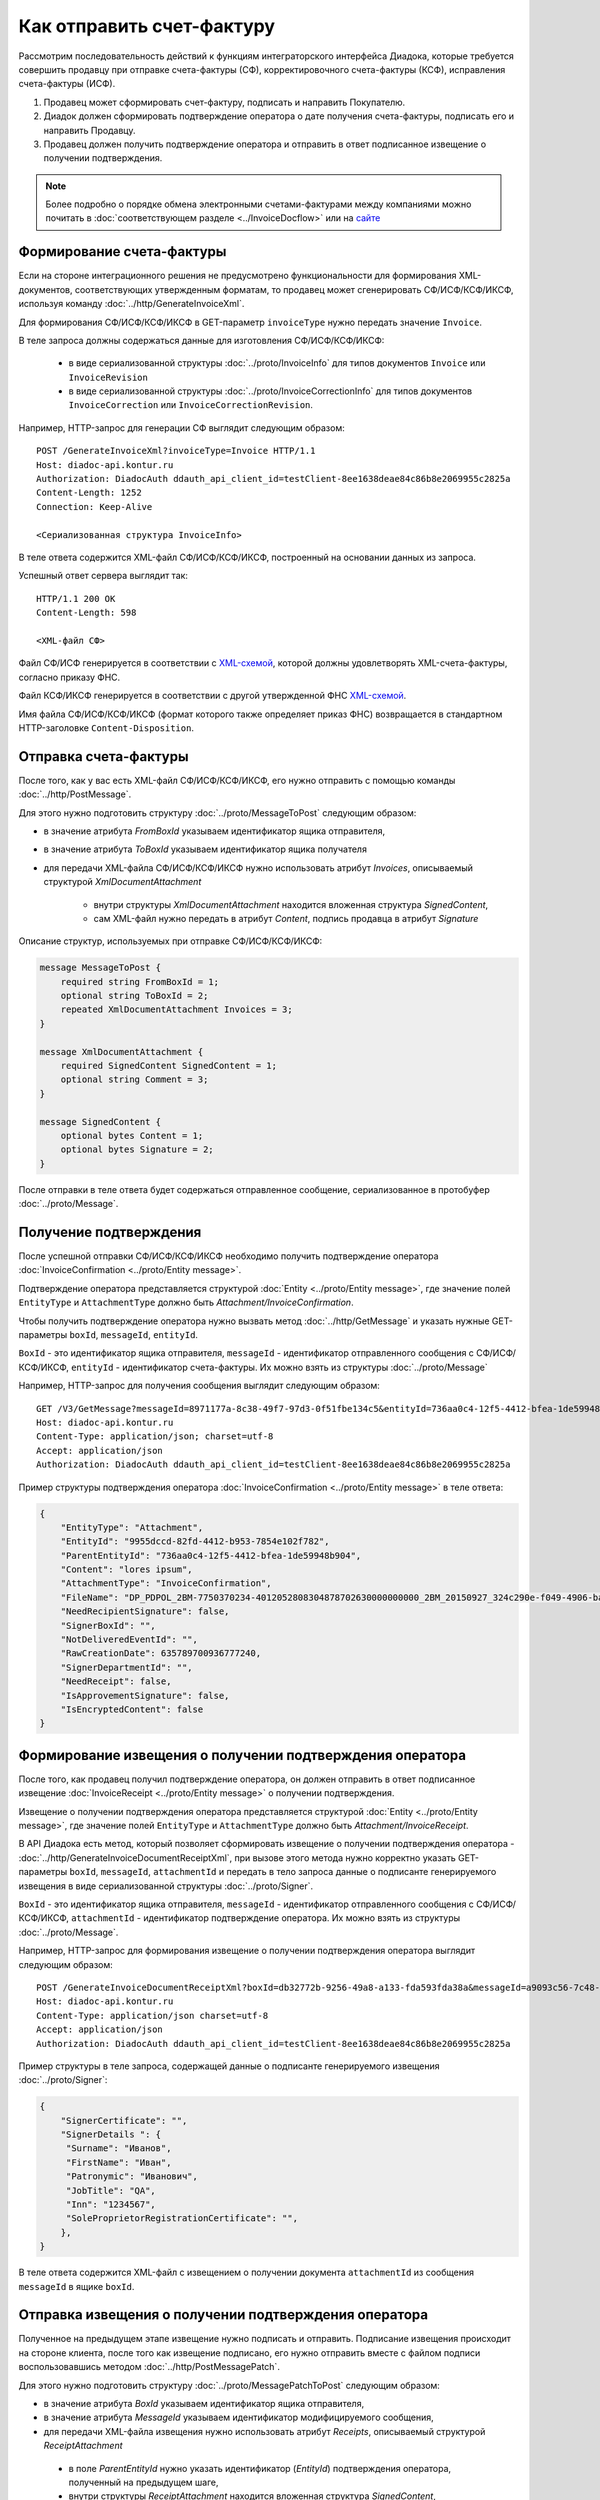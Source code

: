 Как отправить счет-фактуру
==========================

Рассмотрим последовательность действий к функциям интеграторского интерфейса Диадока, которые требуется совершить продавцу при отправке счета-фактуры (СФ), корректировочного счета-фактуры (КСФ), исправления счета-фактуры (ИСФ).

#. Продавец может сформировать счет-фактуру, подписать и направить Покупателю.

#. Диадок должен сформировать подтверждение оператора о дате получения счета-фактуры, подписать его и направить Продавцу.

#. Продавец должен получить подтверждение оператора и отправить в ответ подписанное извещение о получении подтверждения.


.. note:: Более подробно о порядке обмена электронными счетами-фактурами между компаниями можно почитать в :doc:`соответствующем разделе <../InvoiceDocflow>` или на `сайте <http://www.diadoc.ru/docs/e-invoice/interchange>`__

Формирование счета-фактуры
--------------------------

Если на стороне интеграционного решения не предусмотрено функциональности для формирования XML-документов, соответствующих утвержденным форматам, то продавец может сгенерировать СФ/ИСФ/КСФ/ИКСФ, используя команду :doc:`../http/GenerateInvoiceXml`.

Для формирования СФ/ИСФ/КСФ/ИКСФ в GET-параметр ``invoiceType`` нужно передать значение ``Invoice``.
	   
В теле запроса должны содержаться данные для изготовления СФ/ИСФ/КСФ/ИКСФ:
	
	-  в виде сериализованной структуры :doc:`../proto/InvoiceInfo` для типов документов ``Invoice`` или ``InvoiceRevision``
	
	-  в виде сериализованной структуры :doc:`../proto/InvoiceCorrectionInfo` для типов документов ``InvoiceCorrection`` или ``InvoiceCorrectionRevision``.
	   
Например, HTTP-запрос для генерации СФ выглядит следующим образом:

::

    POST /GenerateInvoiceXml?invoiceType=Invoice HTTP/1.1
    Host: diadoc-api.kontur.ru
    Authorization: DiadocAuth ddauth_api_client_id=testClient-8ee1638deae84c86b8e2069955c2825a
    Content-Length: 1252
    Connection: Keep-Alive

    <Сериализованная структура InvoiceInfo>

В теле ответа содержится XML-файл СФ/ИСФ/КСФ/ИКСФ, построенный на основании данных из запроса.

Успешный ответ сервера выглядит так:
::

    HTTP/1.1 200 OK
    Content-Length: 598

    <XML-файл СФ>

Файл СФ/ИСФ генерируется в соответствии с `XML-схемой <https://diadoc.kontur.ru/sdk/xsd/ON_SFAKT_1_897_01_05_02_01.xsd>`__, которой должны удовлетворять XML-счета-фактуры, согласно приказу ФНС.

Файл КСФ/ИКСФ генерируется в соответствии с другой утвержденной ФНС `XML-схемой <https://diadoc.kontur.ru/sdk/xsd/ON_KORSFAKT_1_911_01_05_02_01.xsd>`__. 

Имя файла СФ/ИСФ/КСФ/ИКСФ (формат которого также определяет приказ ФНС) возвращается в стандартном HTTP-заголовке ``Content-Disposition``.

Отправка счета-фактуры
----------------------

После того, как у вас есть XML-файл СФ/ИСФ/КСФ/ИКСФ, его нужно отправить с помощью команды :doc:`../http/PostMessage`. 

Для этого нужно подготовить структуру :doc:`../proto/MessageToPost` следующим образом:

-  в значение атрибута *FromBoxId* указываем идентификатор ящика отправителя,

-  в значение атрибута *ToBoxId* указываем идентификатор ящика получателя

-  для передачи XML-файла СФ/ИСФ/КСФ/ИКСФ нужно использовать атрибут *Invoices*, описываемый структурой *XmlDocumentAttachment*

	-  внутри структуры *XmlDocumentAttachment* находится вложенная структура *SignedContent*,
	
	-  сам XML-файл нужно передать в атрибут *Content*, подпись продавца в атрибут *Signature*
	   
Описание структур, используемых при отправке СФ/ИСФ/КСФ/ИКСФ:

.. code-block:: protobuf

    message MessageToPost {
        required string FromBoxId = 1;
        optional string ToBoxId = 2;
        repeated XmlDocumentAttachment Invoices = 3;
    }

    message XmlDocumentAttachment {
        required SignedContent SignedContent = 1;
        optional string Comment = 3;
    }

    message SignedContent {
        optional bytes Content = 1;
        optional bytes Signature = 2;
    }

После отправки в теле ответа будет содержаться отправленное сообщение, сериализованное в протобуфер :doc:`../proto/Message`.

Получение подтверждения
-----------------------

После успешной отправки СФ/ИСФ/КСФ/ИКСФ необходимо получить подтверждение оператора :doc:`InvoiceConfirmation <../proto/Entity message>`.

Подтверждение оператора представляется структурой :doc:`Entity <../proto/Entity message>`, где значение полей ``EntityType`` и ``AttachmentType`` должно быть *Attachment/InvoiceConfirmation*.

Чтобы получить подтверждение оператора нужно вызвать метод :doc:`../http/GetMessage` и указать нужные GET-параметры ``boxId``, ``messageId``, ``entityId``.

``BoxId`` - это идентификатор ящика отправителя, ``messageId`` - идентификатор отправленного сообщения с СФ/ИСФ/КСФ/ИКСФ, ``entityId`` - идентификатор счета-фактуры. Их можно взять из структуры :doc:`../proto/Message`

Например, HTTP-запрос для получения сообщения выглядит следующим образом:

::

    GET /V3/GetMessage?messageId=8971177a-8c38-49f7-97d3-0f51fbe134c5&entityId=736aa0c4-12f5-4412-bfea-1de59948b904&boxId=96339010-4c66-462d-a917-7f31bb8d80c4 HTTP/1.1
    Host: diadoc-api.kontur.ru
    Content-Type: application/json; charset=utf-8
    Accept: application/json
    Authorization: DiadocAuth ddauth_api_client_id=testClient-8ee1638deae84c86b8e2069955c2825a

Пример структуры подтверждения оператора :doc:`InvoiceConfirmation <../proto/Entity message>` в теле ответа:

.. code-block:: json

   {
       "EntityType": "Attachment",
       "EntityId": "9955dccd-82fd-4412-b953-7854e102f782",
       "ParentEntityId": "736aa0c4-12f5-4412-bfea-1de59948b904",
       "Content": "lores ipsum",
       "AttachmentType": "InvoiceConfirmation",
       "FileName": "DP_PDPOL_2BM-7750370234-4012052808304878702630000000000_2BM_20150927_324c290e-f049-4906-baac-1ddcd7f3c2ff.xml",
       "NeedRecipientSignature": false,
       "SignerBoxId": "",
       "NotDeliveredEventId": "",
       "RawCreationDate": 635789700936777240,
       "SignerDepartmentId": "",
       "NeedReceipt": false,
       "IsApprovementSignature": false,
       "IsEncryptedContent": false
   }

Формирование извещения о получении подтверждения оператора
----------------------------------------------------------

После того, как продавец получил подтверждение оператора, он должен отправить в ответ подписанное извещение :doc:`InvoiceReceipt  <../proto/Entity message>` о получении подтверждения.

Извещение о получении подтверждения оператора представляется структурой :doc:`Entity <../proto/Entity message>`, где значение полей ``EntityType`` и ``AttachmentType`` должно быть *Attachment/InvoiceReceipt*.

В API Диадока есть метод, который позволяет сформировать извещение о получении подтверждения оператора - :doc:`../http/GenerateInvoiceDocumentReceiptXml`, при вызове этого метода нужно корректно указать GET-параметры ``boxId``, ``messageId``, ``attachmentId`` и передать в тело запроса данные о подписанте генерируемого извещения в виде сериализованной структуры :doc:`../proto/Signer`.

``BoxId`` - это идентификатор ящика отправителя, ``messageId`` - идентификатор отправленного сообщения с СФ/ИСФ/КСФ/ИКСФ, ``attachmentId`` - идентификатор подтверждение оператора. Их можно взять из структуры :doc:`../proto/Message`.

Например, HTTP-запрос для формирования извещение о получении подтверждения оператора выглядит следующим образом:

::

    POST /GenerateInvoiceDocumentReceiptXml?boxId=db32772b-9256-49a8-a133-fda593fda38a&messageId=a9093c56-7c48-4ab1-bc87-efb04e7d4400&attachmentId=f80738a3-b0bc-426a-aadf-6967ec1b53df HTTP/1.1
    Host: diadoc-api.kontur.ru
    Content-Type: application/json charset=utf-8
    Accept: application/json
    Authorization: DiadocAuth ddauth_api_client_id=testClient-8ee1638deae84c86b8e2069955c2825a

Пример структуры в теле запроса, содержащей данные о подписанте генерируемого извещения :doc:`../proto/Signer`:

.. code-block:: json

   {
       "SignerCertificate": "",
       "SignerDetails ": {
        "Surname": "Иванов",
        "FirstName": "Иван",
        "Patronymic": "Иванович",
        "JobTitle": "QA",
        "Inn": "1234567",
        "SoleProprietorRegistrationCertificate": "",
       },
   }

В теле ответа содержится XML-файл с извещением о получении документа ``attachmentId`` из сообщения ``messageId`` в ящике ``boxId``.

Отправка извещения о получении подтверждения оператора
------------------------------------------------------

Полученное на предыдущем этапе извещение нужно подписать и отправить. Подписание извещения происходит на стороне клиента, после того как извещение подписано, его нужно отправить вместе с файлом подписи воспользовавшись методом :doc:`../http/PostMessagePatch`.

Для этого нужно подготовить структуру :doc:`../proto/MessagePatchToPost` следующим образом:

-  в значение атрибута *BoxId* указываем идентификатор ящика отправителя,

-  в значение атрибута *MessageId* указываем идентификатор модифицируемого сообщения,

-  для передачи XML-файла извещения нужно использовать атрибут *Receipts*, описываемый структурой *ReceiptAttachment*
  
  -  в поле *ParentEntityId* нужно указать идентификатор (*EntityId*) подтверждения оператора, полученный на предыдущем шаге,

  -  внутри структуры *ReceiptAttachment* находится вложенная структура *SignedContent*,
  
  -  сам XML-файл нужно передать в атрибут *Content*, подпись продавца в атрибут *Signature*

.. code-block:: protobuf

    message MessagePatchToPost {
        required string BoxId = 1;
        required string MessageId = 2;
        repeated ReceiptAttachment Receipts = 3;
    }

    message ReceiptAttachment  {
        required string ParentEntityId  = 1;
        required SignedContent SignedContent = 2;

    }

    message SignedContent {
        optional bytes Content = 1;
        optional bytes Signature = 2;
    }

Пример структуры в теле запроса, содержащей данные о передаваемом извещении :doc:`../proto/MessagePatchToPost`:

.. code-block:: json

    {
      "BoxId": "db32772b-9256-49a8-a133-fda593fda38a",
      "MessageId": "a9093c56-7c48-4ab1-bc87-efb04e7d4400",
      "Receipts":
      [
        {
          "ParentEntityId":"f80738a3-b0bc-426a-aadf-6967ec1b53df",
          "SignedContent":
            {
              "Content": "...",
              "Signature": "...",
            },
          "Comment": "Подписание извещения о получении подтверждения оператора",
        }
     ]
    }

Получение извещения о получении счета-фактуры
---------------------------------------------

После того, как все действия со стороны продавца сделаны, нужно получить извещение о получении счета-фактуры со стороны покупателя :doc:`InvoiceReceipt <../proto/Entity message>`.

Извещение о получении счета-фактуры представляется структурой :doc:`Entity <../proto/Entity message>`, где значение полей ``EntityType`` и ``AttachmentType`` должно быть *Attachment/InvoiceReceipt*.

Чтобы получить подтверждение оператора нужно вызвать метод :doc:`../http/GetMessage` и указать нужные GET-параметры ``boxId``, ``messageId``, ``entityId``.

``BoxId`` - это идентификатор ящика отправителя, ``messageId`` - идентификатор отправленного сообщения с СФ/ИСФ/КСФ/ИКСФ, ``entityId`` - идентификатор счета-фактуры. Их можно взять из структуры :doc:`../proto/Message`

Например, HTTP-запрос для получения сообщения выглядит следующим образом:

::

    GET /V3/GetMessage?messageId=8971177a-8c38-49f7-97d3-0f51fbe134c5&entityId=736aa0c4-12f5-4412-bfea-1de59948b904&boxId=96339010-4c66-462d-a917-7f31bb8d80c4 HTTP/1.1
    Host: diadoc-api.kontur.ru
    Content-Type: application/json; charset=utf-8
    Accept: application/json
    Authorization: DiadocAuth ddauth_api_client_id=testClient-8ee1638deae84c86b8e2069955c2825a

Пример структуры извещения о получении счета-фактуры :doc:`InvoiceReceipt <../proto/Entity message>` в теле ответа:

.. code-block:: json

   {
       "EntityType": "Attachment",
       "EntityId": "1d7b2e96-9945-41ab-aeea-2f310382bfad",
       "ParentEntityId": "45d16c54-8700-4882-afaf-97678d6ed135",
       "Content": "lores ipsum",
       "AttachmentType": "InvoiceReceipt",
       "FileName": "DP_IZVPOL_2BM-9610384428-961001000-201510080625090688235_2BM-9653544919-965301000-201508270726013081470_20151008_6bbfab54-4e9f-4ca1-99eb-37f34880a784.xml",
       "NeedRecipientSignature": false,
       "SignerBoxId": "",
       "NotDeliveredEventId": "",
       "RawCreationDate": 635798950114653648,
       "SignerDepartmentId": "",
       "NeedReceipt": false,
       "IsApprovementSignature": false,
       "IsEncryptedContent": false
   }

SDK
---

Пример кода на C# для отправки счета-фактуры:

.. code-block:: csharp

	// формирование счета-фактуры
	private GeneratedFile GenerateinvoiceXml()
	{
		var content = new InvoiceInfo()
		{
			// заполняем согласно структуре InvoiceInfo
		};
		return api.GenerateInvoiceXml(authToken, content);
	}
		
	// отправка счета-фактуры
	private void SendInvoiceXml()
	{
		var fileToSend = GenerateInvoiceXml();

		var messageAttachment = new XmlDocumentAttachment
		{
			SignedContent = new SignedContent //файл подписи
			{
				Content = fileToSend.Content,
				Signature = new byte[0] //подпись отправителя
			}
		};

		var messageToPost = new MessageToPost
		{
			FromBoxId = "идентификатор ящика отправителя",
			ToBoxId = "идентификатор ящика получателя",
			Invoices = { messageAttachment }
		};

		api.PostMessage(authToken, messageToPost); //см. "Как авторизоваться в системе"
	}
	
	//получение подтверждения оператора, формирование и отправка извещения о получении подтверждения
	private void GetInvoiceConfirmationAndSendInvoiceReceipt()
	{
		var invoiceDocument = /*счет-фактура, по которому надо получить подтверждение*/;
		var boxId = "идентификатор ящика отправителя";
		var signer = new Signer
		{
			SignerCertificate = new byte[0] /*подпись отправителя*/,
			SignerCertificateThumbprint = "отпечаток сертификата",
			SignerDetails =
			{
				FirstName = "Имя",
				Surname = "Фамилия",
				Patronymic = "Отчество",
				Inn = "ИНН",
				JobTitle = "Должность",
				SoleProprietorRegistrationCertificate = "Св-во о регистрации ИП"
			}
		};
			
		//получение подтверждения оператора
		var invoiceConfirmation = api.GetMessage(authToken, boxId, invoiceDocument.MessageId, invoiceDocument.EntityId); 
			
		//формирование извещения о получении подтверждения
		var invoiceReceipt = api.GenerateInvoiceDocumentReceiptXml(authToken, invoiceDocument.MessageId, invoiceConfirmation.AttachmentId, signer);
		
		//отправка извещения
		var messagePatchToPost = new MessagePatchToPost
		{
			BoxId = boxId,
			MessageId = invoiceDocument.MessageId,
			ReceiptAttachment =
			{
				new ReceiptAttachment
				{
					ParentEntityId = invoiceDocument.EntityId,
					SignedContent = new SignedContent //файл подписи
					{
						Content = invoiceDocument.Content,
						Signature = new byte[0] //подпись продавца
					}
				}
			}
		};

		api.PostMessagePatch(authToken, messagePatchToPost);
	}
	
	//получение извещения о получении счета-фактуры
	private void GetInvoiceReceipt()
	{
		var invoiceDocument = /*счет-фактура, по которому надо получить подтверждение*/;
		var boxId = "идентификатор ящика отправителя";
		var invoiceConfirmation = api.GetMessage(authToken, boxId, invoiceDocument.MessageId, invoiceDocument.EntityId); 
	}